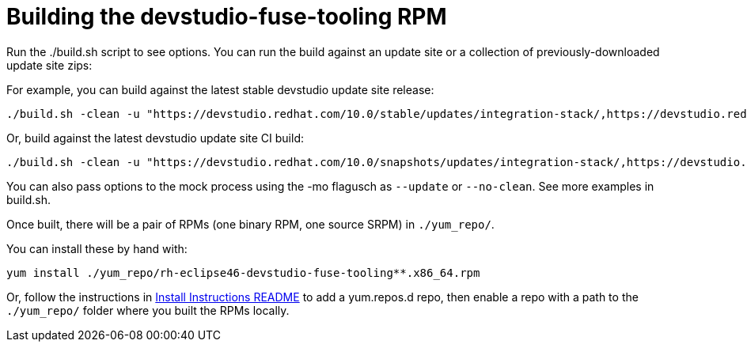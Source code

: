 # Building the devstudio-fuse-tooling RPM

Run the ./build.sh script to see options. You can run the build against an update site or a collection of previously-downloaded update site zips:

For example, you can build against the latest stable devstudio update site release:

    ./build.sh -clean -u "https://devstudio.redhat.com/10.0/stable/updates/integration-stack/,https://devstudio.redhat.com/10.0/stable/updates/" -mo "--update"

Or, build against the latest devstudio update site CI build:

    ./build.sh -clean -u "https://devstudio.redhat.com/10.0/snapshots/updates/integration-stack/,https://devstudio.redhat.com/10.0/snapshots/updates/" -mo "--no-clean --update"

You can also pass options to the mock process using the -mo flagusch as `--update` or `--no-clean`. See more examples in build.sh.

Once built, there will be a pair of RPMs (one binary RPM, one source SRPM) in `./yum_repo/`.

You can install these by hand with:

    yum install ./yum_repo/rh-eclipse46-devstudio-fuse-tooling**.x86_64.rpm

Or, follow the instructions in link:README.html[Install Instructions README] to add a yum.repos.d repo, then enable a repo with a path to the `./yum_repo/` folder where you built the RPMs locally.
